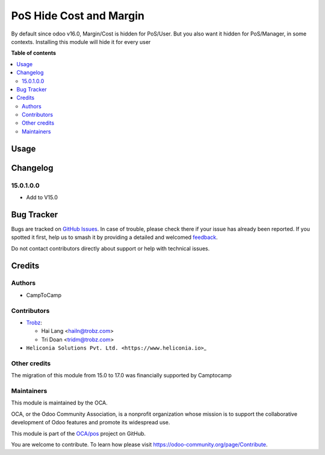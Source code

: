 ========================
PoS Hide Cost and Margin
========================

.. 
   !!!!!!!!!!!!!!!!!!!!!!!!!!!!!!!!!!!!!!!!!!!!!!!!!!!!
   !! This file is generated by oca-gen-addon-readme !!
   !! changes will be overwritten.                   !!
   !!!!!!!!!!!!!!!!!!!!!!!!!!!!!!!!!!!!!!!!!!!!!!!!!!!!
   !! source digest: sha256:7f5af9c902955804c40ae6db56d18924c903a275950f7b0091efa8ba2ce2641f
   !!!!!!!!!!!!!!!!!!!!!!!!!!!!!!!!!!!!!!!!!!!!!!!!!!!!

.. |badge1| image:: https://img.shields.io/badge/maturity-Beta-yellow.png
    :target: https://odoo-community.org/page/development-status
    :alt: Beta
.. |badge2| image:: https://img.shields.io/badge/licence-AGPL--3-blue.png
    :target: http://www.gnu.org/licenses/agpl-3.0-standalone.html
    :alt: License: AGPL-3
.. |badge3| image:: https://img.shields.io/badge/github-OCA%2Fpos-lightgray.png?logo=github
    :target: https://github.com/OCA/pos/tree/18.0/pos_hide_cost_price_and_margin
    :alt: OCA/pos
.. |badge4| image:: https://img.shields.io/badge/weblate-Translate%20me-F47D42.png
    :target: https://translation.odoo-community.org/projects/pos-18-0/pos-18-0-pos_hide_cost_price_and_margin
    :alt: Translate me on Weblate
.. |badge5| image:: https://img.shields.io/badge/runboat-Try%20me-875A7B.png
    :target: https://runboat.odoo-community.org/builds?repo=OCA/pos&target_branch=18.0
    :alt: Try me on Runboat

|badge1| |badge2| |badge3| |badge4| |badge5|

By default since odoo v16.0, Margin/Cost is hidden for PoS/User. But you
also want it hidden for PoS/Manager, in some contexts. Installing this
module will hide it for every user

**Table of contents**

.. contents::
   :local:

Usage
=====



Changelog
=========

15.0.1.0.0
----------

- Add to V15.0

Bug Tracker
===========

Bugs are tracked on `GitHub Issues <https://github.com/OCA/pos/issues>`_.
In case of trouble, please check there if your issue has already been reported.
If you spotted it first, help us to smash it by providing a detailed and welcomed
`feedback <https://github.com/OCA/pos/issues/new?body=module:%20pos_hide_cost_price_and_margin%0Aversion:%2018.0%0A%0A**Steps%20to%20reproduce**%0A-%20...%0A%0A**Current%20behavior**%0A%0A**Expected%20behavior**>`_.

Do not contact contributors directly about support or help with technical issues.

Credits
=======

Authors
-------

* CampToCamp

Contributors
------------

- `Trobz <https://trobz.com>`__:

  - Hai Lang <hailn@trobz.com>
  - Tri Doan <tridm@trobz.com>

- ``Heliconia Solutions Pvt. Ltd. <https://www.heliconia.io>``\ \_

Other credits
-------------

The migration of this module from 15.0 to 17.0 was financially supported
by Camptocamp

Maintainers
-----------

This module is maintained by the OCA.

.. image:: https://odoo-community.org/logo.png
   :alt: Odoo Community Association
   :target: https://odoo-community.org

OCA, or the Odoo Community Association, is a nonprofit organization whose
mission is to support the collaborative development of Odoo features and
promote its widespread use.

This module is part of the `OCA/pos <https://github.com/OCA/pos/tree/18.0/pos_hide_cost_price_and_margin>`_ project on GitHub.

You are welcome to contribute. To learn how please visit https://odoo-community.org/page/Contribute.
